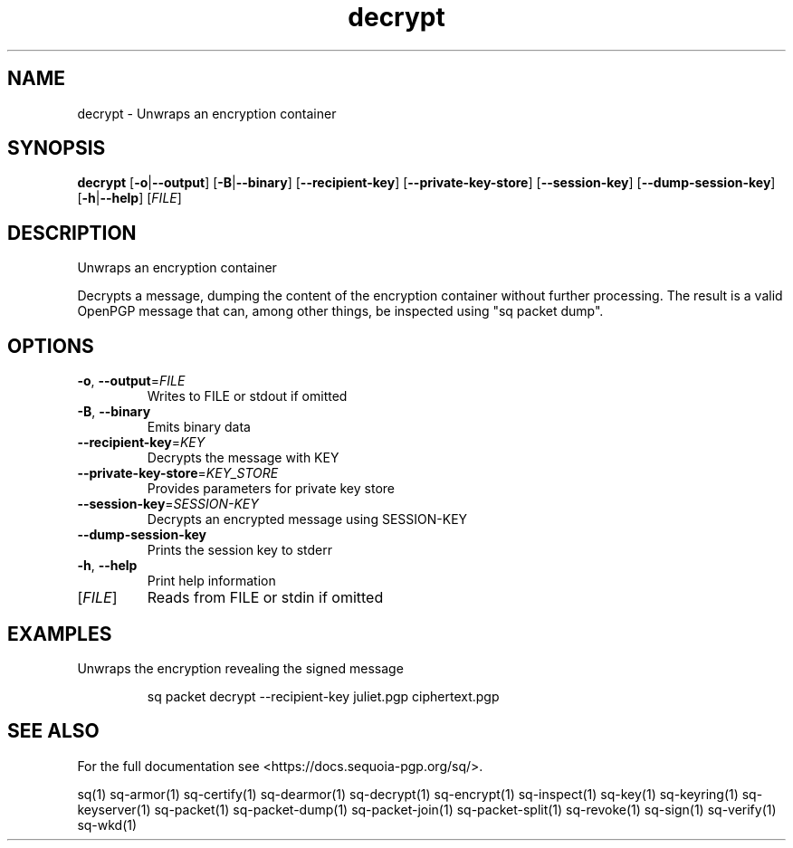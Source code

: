 .ie \n(.g .ds Aq \(aq
.el .ds Aq '
.TH decrypt 1 "July 2022" "sq 0.26.0" "Sequoia Manual"
.SH NAME
decrypt \- Unwraps an encryption container
.SH SYNOPSIS
\fBdecrypt\fR [\fB\-o\fR|\fB\-\-output\fR] [\fB\-B\fR|\fB\-\-binary\fR] [\fB\-\-recipient\-key\fR] [\fB\-\-private\-key\-store\fR] [\fB\-\-session\-key\fR] [\fB\-\-dump\-session\-key\fR] [\fB\-h\fR|\fB\-\-help\fR] [\fIFILE\fR] 
.SH DESCRIPTION
Unwraps an encryption container
.PP
Decrypts a message, dumping the content of the encryption container
without further processing.  The result is a valid OpenPGP message
that can, among other things, be inspected using "sq packet dump".
.SH OPTIONS
.TP
\fB\-o\fR, \fB\-\-output\fR=\fIFILE\fR
Writes to FILE or stdout if omitted
.TP
\fB\-B\fR, \fB\-\-binary\fR
Emits binary data
.TP
\fB\-\-recipient\-key\fR=\fIKEY\fR
Decrypts the message with KEY
.TP
\fB\-\-private\-key\-store\fR=\fIKEY_STORE\fR
Provides parameters for private key store
.TP
\fB\-\-session\-key\fR=\fISESSION\-KEY\fR
Decrypts an encrypted message using SESSION\-KEY
.TP
\fB\-\-dump\-session\-key\fR
Prints the session key to stderr
.TP
\fB\-h\fR, \fB\-\-help\fR
Print help information
.TP
[\fIFILE\fR]
Reads from FILE or stdin if omitted
.SH EXAMPLES
 Unwraps the encryption revealing the signed message
.PP
.nf
.RS
 sq packet decrypt \-\-recipient\-key juliet.pgp ciphertext.pgp
.RE
.fi
.SH "SEE ALSO"
For the full documentation see <https://docs.sequoia\-pgp.org/sq/>.
.PP
sq(1)
sq\-armor(1)
sq\-certify(1)
sq\-dearmor(1)
sq\-decrypt(1)
sq\-encrypt(1)
sq\-inspect(1)
sq\-key(1)
sq\-keyring(1)
sq\-keyserver(1)
sq\-packet(1)
sq\-packet\-dump(1)
sq\-packet\-join(1)
sq\-packet\-split(1)
sq\-revoke(1)
sq\-sign(1)
sq\-verify(1)
sq\-wkd(1)
